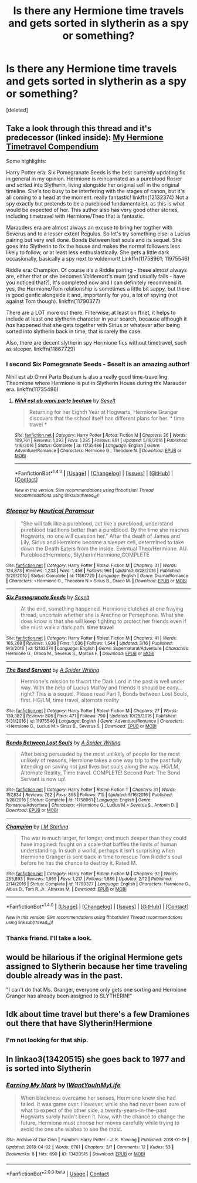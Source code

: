 #+TITLE: Is there any Hermione time travels and gets sorted in slytherin as a spy or something?

* Is there any Hermione time travels and gets sorted in slytherin as a spy or something?
:PROPERTIES:
:Score: 11
:DateUnix: 1521587800.0
:DateShort: 2018-Mar-21
:FlairText: Request
:END:
[deleted]


** Take a look through this thread and it's predecessor (linked inside): [[https://www.reddit.com/r/HPfanfiction/comments/7ymqb6/my_hermione_timetravel_compendium_of_the_last/?st=jf0sij82&sh=9b008c52][My Hermione Timetravel Compendium]]

Some highlights:

Harry Potter era: Six Pomegranate Seeds is the best currently updating fic in general in my opinion. Hermione is reincarnated as a pureblood Rosier and sorted into Slytherin, living alongside her original self in the original timeline. She's too busy to be interfering with the stages of canon, but it's all coming to a head at the moment. really fantastic! linkffn(12132374) Not a spy exactly but pretends to be a pureblood fundamentalist, as this is what would be expected of her. This author also has very good other stories, including timetravel with Hermione/Theo that is fantastic.

Marauders era are almost always an excuse to bring her togther with Severus and to a lesser extent Regulus. So let's try something else: a Lucius pairing but very well done. Bonds Between lost souls and its sequel. She goes into Slytherin to fix the house and makes the normal followers less likely to follow, or at least less enthusiastically. She gets a little dark occasionally, basically a spy next to voldemort! Linkffn(11758961; 11975546)

Riddle era: Champion. Of course it's a Riddle pairing - these almost always are, either that or she becomes Voldemort's mum (and usually fails - have you noticed that?), It's completed now and I can definitely recommend it. yes, the Hermione/Tom relationship is sometimes a little bit sappy, but there is good genfic alongside it and, importantly for you, a lot of spying (not against Tom though). linkffn(11790377)

There are a LOT more out there. Filterwise, at least on ffnet, it helps to include at least one slytherin character in your search, because although it /has/ happened that she gets together with Sirius or whatever after being sorted into slytherin back in time, that is rarely the case.

Also, there are decent slytherin spy Hermione fics without timetravel, such as sleeper. linkffn(11867729)
:PROPERTIES:
:Author: walaska
:Score: 4
:DateUnix: 1521619755.0
:DateShort: 2018-Mar-21
:END:

*** I second Six Pomegranate Seeds - Seselt is an amazing author!

Nihil est ab Omni Parte Beatum is also a really good time-travelling Theomione where Hermione is put in Slytherin House during the Marauder era. linkffn(11735486)
:PROPERTIES:
:Author: Itsmesally
:Score: 3
:DateUnix: 1521627751.0
:DateShort: 2018-Mar-21
:END:

**** [[http://www.fanfiction.net/s/11735486/1/][*/Nihil est ab omni parte beatum/*]] by [[https://www.fanfiction.net/u/981377/Seselt][/Seselt/]]

#+begin_quote
  Returning for her Eighth Year at Hogwarts, Hermione Granger discovers that the school itself has different plans for her. * time travel *
#+end_quote

^{/Site/: [[http://www.fanfiction.net/][fanfiction.net]] *|* /Category/: Harry Potter *|* /Rated/: Fiction M *|* /Chapters/: 36 *|* /Words/: 109,761 *|* /Reviews/: 1,293 *|* /Favs/: 1,285 *|* /Follows/: 891 *|* /Updated/: 5/19/2016 *|* /Published/: 1/16/2016 *|* /Status/: Complete *|* /id/: 11735486 *|* /Language/: English *|* /Genre/: Adventure/Romance *|* /Characters/: Hermione G., Theodore N. *|* /Download/: [[http://www.ff2ebook.com/old/ffn-bot/index.php?id=11735486&source=ff&filetype=epub][EPUB]] or [[http://www.ff2ebook.com/old/ffn-bot/index.php?id=11735486&source=ff&filetype=mobi][MOBI]]}

--------------

*FanfictionBot*^{1.4.0} *|* [[[https://github.com/tusing/reddit-ffn-bot/wiki/Usage][Usage]]] | [[[https://github.com/tusing/reddit-ffn-bot/wiki/Changelog][Changelog]]] | [[[https://github.com/tusing/reddit-ffn-bot/issues/][Issues]]] | [[[https://github.com/tusing/reddit-ffn-bot/][GitHub]]] | [[[https://www.reddit.com/message/compose?to=tusing][Contact]]]

^{/New in this version: Slim recommendations using/ ffnbot!slim! /Thread recommendations using/ linksub(thread_id)!}
:PROPERTIES:
:Author: FanfictionBot
:Score: 1
:DateUnix: 1521627773.0
:DateShort: 2018-Mar-21
:END:


*** [[http://www.fanfiction.net/s/11867729/1/][*/Sleeper/*]] by [[https://www.fanfiction.net/u/1876812/Nautical-Paramour][/Nautical Paramour/]]

#+begin_quote
  "She will talk like a pureblood, act like a pureblood, understand pureblood traditions better than a pureblood. By the time she reaches Hogwarts, no one will question her." After the death of James and Lily, Sirius and Hermione become a sleeper cell, determined to take down the Death Eaters from the inside. Eventual Theo/Hermione. AU. Pureblood!Hermione, Slytherin!Hermione,COMPLETE
#+end_quote

^{/Site/: [[http://www.fanfiction.net/][fanfiction.net]] *|* /Category/: Harry Potter *|* /Rated/: Fiction M *|* /Chapters/: 31 *|* /Words/: 124,873 *|* /Reviews/: 1,233 *|* /Favs/: 1,458 *|* /Follows/: 961 *|* /Updated/: 6/28/2016 *|* /Published/: 3/29/2016 *|* /Status/: Complete *|* /id/: 11867729 *|* /Language/: English *|* /Genre/: Drama/Romance *|* /Characters/: <Hermione G., Theodore N.> Sirius B., Draco M. *|* /Download/: [[http://www.ff2ebook.com/old/ffn-bot/index.php?id=11867729&source=ff&filetype=epub][EPUB]] or [[http://www.ff2ebook.com/old/ffn-bot/index.php?id=11867729&source=ff&filetype=mobi][MOBI]]}

--------------

[[http://www.fanfiction.net/s/12132374/1/][*/Six Pomegranate Seeds/*]] by [[https://www.fanfiction.net/u/981377/Seselt][/Seselt/]]

#+begin_quote
  At the end, something happened. Hermione clutches at one fraying thread, uncertain whether she is Arachne or Persephone. What she does know is that she will keep fighting to protect her friends even if she must walk a dark path. *time travel*
#+end_quote

^{/Site/: [[http://www.fanfiction.net/][fanfiction.net]] *|* /Category/: Harry Potter *|* /Rated/: Fiction M *|* /Chapters/: 41 *|* /Words/: 165,268 *|* /Reviews/: 1,836 *|* /Favs/: 1,036 *|* /Follows/: 1,544 *|* /Updated/: 3/16 *|* /Published/: 9/3/2016 *|* /id/: 12132374 *|* /Language/: English *|* /Genre/: Supernatural/Adventure *|* /Characters/: Hermione G., Draco M., Severus S., Marcus F. *|* /Download/: [[http://www.ff2ebook.com/old/ffn-bot/index.php?id=12132374&source=ff&filetype=epub][EPUB]] or [[http://www.ff2ebook.com/old/ffn-bot/index.php?id=12132374&source=ff&filetype=mobi][MOBI]]}

--------------

[[http://www.fanfiction.net/s/11975546/1/][*/The Bond Servant/*]] by [[https://www.fanfiction.net/u/6394613/A-Spider-Writing][/A Spider Writing/]]

#+begin_quote
  Hermione's mission to thwart the Dark Lord in the past is well under way. With the help of Lucius Malfoy and friends it should be easy...right? This is a sequel. Please read Part 1, Bonds between Lost Souls, first. HG/LM, time travel, alternate reality
#+end_quote

^{/Site/: [[http://www.fanfiction.net/][fanfiction.net]] *|* /Category/: Harry Potter *|* /Rated/: Fiction M *|* /Chapters/: 27 *|* /Words/: 139,382 *|* /Reviews/: 806 *|* /Favs/: 471 *|* /Follows/: 790 *|* /Updated/: 10/25/2016 *|* /Published/: 5/31/2016 *|* /id/: 11975546 *|* /Language/: English *|* /Genre/: Adventure/Romance *|* /Characters/: <Hermione G., Lucius M.> Sirius B., Severus S. *|* /Download/: [[http://www.ff2ebook.com/old/ffn-bot/index.php?id=11975546&source=ff&filetype=epub][EPUB]] or [[http://www.ff2ebook.com/old/ffn-bot/index.php?id=11975546&source=ff&filetype=mobi][MOBI]]}

--------------

[[http://www.fanfiction.net/s/11758961/1/][*/Bonds Between Lost Souls/*]] by [[https://www.fanfiction.net/u/6394613/A-Spider-Writing][/A Spider Writing/]]

#+begin_quote
  After being persuaded by the most unlikely of people for the most unlikely of reasons, Hermione takes a one way trip to the past fully intending on saving not just lives but souls along the way. HG/LM, Alternate Reality, Time travel. COMPLETE! Second Part: The Bond Servant is now up!
#+end_quote

^{/Site/: [[http://www.fanfiction.net/][fanfiction.net]] *|* /Category/: Harry Potter *|* /Rated/: Fiction T *|* /Chapters/: 31 *|* /Words/: 157,834 *|* /Reviews/: 762 *|* /Favs/: 895 *|* /Follows/: 715 *|* /Updated/: 5/16/2016 *|* /Published/: 1/28/2016 *|* /Status/: Complete *|* /id/: 11758961 *|* /Language/: English *|* /Genre/: Romance/Adventure *|* /Characters/: <Hermione G., Lucius M.> Severus S., Antonin D. *|* /Download/: [[http://www.ff2ebook.com/old/ffn-bot/index.php?id=11758961&source=ff&filetype=epub][EPUB]] or [[http://www.ff2ebook.com/old/ffn-bot/index.php?id=11758961&source=ff&filetype=mobi][MOBI]]}

--------------

[[http://www.fanfiction.net/s/11790377/1/][*/Champion/*]] by [[https://www.fanfiction.net/u/4005173/I-M-Sterling][/I M Sterling/]]

#+begin_quote
  The war is much larger, far longer, and much deeper than they could have imagined: fought on a scale that baffles the limits of human understanding. In such a world, perhaps it isn't surprising when Hermione Granger is sent back in time to rescue Tom Riddle's soul before he has the chance to destroy it. Rated M.
#+end_quote

^{/Site/: [[http://www.fanfiction.net/][fanfiction.net]] *|* /Category/: Harry Potter *|* /Rated/: Fiction M *|* /Chapters/: 92 *|* /Words/: 255,893 *|* /Reviews/: 1,955 *|* /Favs/: 1,217 *|* /Follows/: 1,686 *|* /Updated/: 2/12 *|* /Published/: 2/14/2016 *|* /Status/: Complete *|* /id/: 11790377 *|* /Language/: English *|* /Characters/: Hermione G., Albus D., Tom R. Jr., Abraxas M. *|* /Download/: [[http://www.ff2ebook.com/old/ffn-bot/index.php?id=11790377&source=ff&filetype=epub][EPUB]] or [[http://www.ff2ebook.com/old/ffn-bot/index.php?id=11790377&source=ff&filetype=mobi][MOBI]]}

--------------

*FanfictionBot*^{1.4.0} *|* [[[https://github.com/tusing/reddit-ffn-bot/wiki/Usage][Usage]]] | [[[https://github.com/tusing/reddit-ffn-bot/wiki/Changelog][Changelog]]] | [[[https://github.com/tusing/reddit-ffn-bot/issues/][Issues]]] | [[[https://github.com/tusing/reddit-ffn-bot/][GitHub]]] | [[[https://www.reddit.com/message/compose?to=tusing][Contact]]]

^{/New in this version: Slim recommendations using/ ffnbot!slim! /Thread recommendations using/ linksub(thread_id)!}
:PROPERTIES:
:Author: FanfictionBot
:Score: 2
:DateUnix: 1521619795.0
:DateShort: 2018-Mar-21
:END:


*** Thanks friend. I'll take a look.
:PROPERTIES:
:Score: 1
:DateUnix: 1521634188.0
:DateShort: 2018-Mar-21
:END:


** would be hilarious if the original Hermione gets assigned to Slytherin because her time traveling double already was in the past.

"I can't do that Ms. Granger, everyone only gets one sorting and Hermione Granger has already been assigned to SLYTHERIN!"
:PROPERTIES:
:Author: ForumWarrior
:Score: 3
:DateUnix: 1521620409.0
:DateShort: 2018-Mar-21
:END:


** Idk about time travel but there's a few Dramiones out there that have Slytherin!Hermione
:PROPERTIES:
:Author: tectonictigress
:Score: 1
:DateUnix: 1521593790.0
:DateShort: 2018-Mar-21
:END:

*** I'm not looking for that ship.
:PROPERTIES:
:Score: 1
:DateUnix: 1521594942.0
:DateShort: 2018-Mar-21
:END:


** In linkao3(13420515) she goes back to 1977 and is sorted into Slytherin
:PROPERTIES:
:Author: Meiyouxiangjiao
:Score: 1
:DateUnix: 1522799725.0
:DateShort: 2018-Apr-04
:END:

*** [[https://archiveofourown.org/works/13420515][*/Earning My Mark/*]] by [[https://www.archiveofourown.org/users/IWantYouInMyLife/pseuds/IWantYouInMyLife][/IWantYouInMyLife/]]

#+begin_quote
  When blackness overcame her senses, Hermione knew she had failed. It was game over. However, while she had never been sure of what to expect of the other side, a twenty-years-in-the-past Hogwarts surely hadn't been it. Now, with the chance to change the future, Hermione must choose her moves carefully while trying to avoid the one she wishes to see the most.
#+end_quote

^{/Site/:} ^{Archive} ^{of} ^{Our} ^{Own} ^{*|*} ^{/Fandom/:} ^{Harry} ^{Potter} ^{-} ^{J.} ^{K.} ^{Rowling} ^{*|*} ^{/Published/:} ^{2018-01-19} ^{*|*} ^{/Updated/:} ^{2018-04-02} ^{*|*} ^{/Words/:} ^{6761} ^{*|*} ^{/Chapters/:} ^{3/?} ^{*|*} ^{/Comments/:} ^{12} ^{*|*} ^{/Kudos/:} ^{53} ^{*|*} ^{/Bookmarks/:} ^{8} ^{*|*} ^{/Hits/:} ^{690} ^{*|*} ^{/ID/:} ^{13420515} ^{*|*} ^{/Download/:} ^{[[https://archiveofourown.org/downloads/IW/IWantYouInMyLife/13420515/Earning%20My%20Mark.epub?updated_at=1522720357][EPUB]]} ^{or} ^{[[https://archiveofourown.org/downloads/IW/IWantYouInMyLife/13420515/Earning%20My%20Mark.mobi?updated_at=1522720357][MOBI]]}

--------------

*FanfictionBot*^{2.0.0-beta} | [[https://github.com/tusing/reddit-ffn-bot/wiki/Usage][Usage]] | [[https://www.reddit.com/message/compose?to=tusing][Contact]]
:PROPERTIES:
:Author: FanfictionBot
:Score: 1
:DateUnix: 1522799729.0
:DateShort: 2018-Apr-04
:END:

